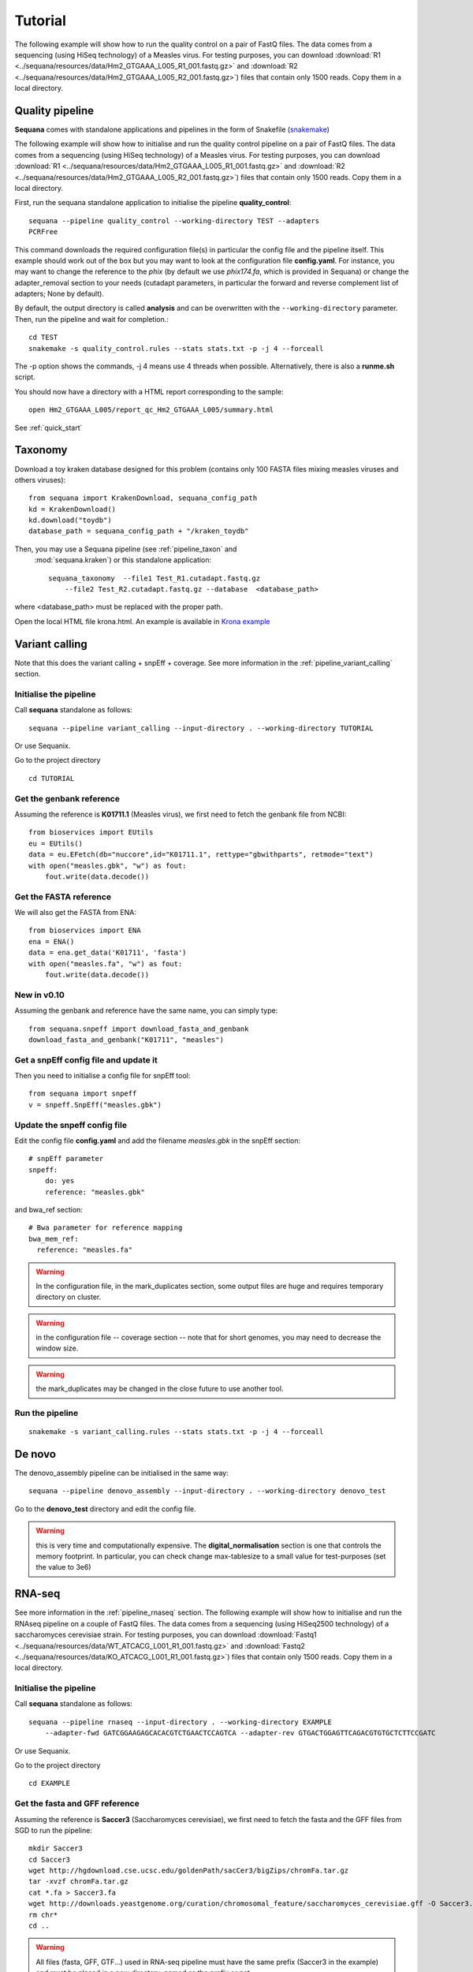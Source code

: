 .. _tutorial:

Tutorial
==========

The following example will show how to run the quality control on a pair of
FastQ files. The data comes from a sequencing (using HiSeq technology) of a
Measles virus. For testing purposes, you can download :download:`R1
<../sequana/resources/data/Hm2_GTGAAA_L005_R1_001.fastq.gz>` and
:download:`R2 <../sequana/resources/data/Hm2_GTGAAA_L005_R2_001.fastq.gz>`)
files that contain only 1500 reads. Copy them in a local directory.


Quality pipeline
---------------------

**Sequana** comes with standalone applications and pipelines in the form of
Snakefile (`snakemake <https://bitbucket.org/snakemake/snakemake/wiki/Home>`_)

The following example will show how to initialise and run the quality control
pipeline
on a pair of FastQ files.
The data comes from a sequencing (using HiSeq technology) of a
Measles virus. For testing purposes, you can download :download:`R1
<../sequana/resources/data/Hm2_GTGAAA_L005_R1_001.fastq.gz>` and
:download:`R2 <../sequana/resources/data/Hm2_GTGAAA_L005_R2_001.fastq.gz>`)
files that contain only 1500 reads. Copy them in a local directory.

First, run the sequana standalone application to initialise the pipeline
**quality_control**::

    sequana --pipeline quality_control --working-directory TEST --adapters
    PCRFree

This command downloads the required configuration file(s) in particular
the config file and the pipeline itself. This example should work out of
the box but you may want to look at the
configuration file **config.yaml**. For instance, you may want to change the
reference to the *phix* (by default we use *phix174.fa*, which is provided in
Sequana) or
change the adapter_removal section to your needs (cutadapt parameters, in
particular the forward and reverse complement list of adapters; None by
default).

By default, the output directory is called **analysis** and can be overwritten
with the ``--working-directory`` parameter. Then, run the pipeline and wait for
completion.::

    cd TEST
    snakemake -s quality_control.rules --stats stats.txt -p -j 4 --forceall

The -p option shows the commands, -j 4 means use 4 threads when possible.
Alternatively, there is also a **runme.sh** script.

You should now have a directory with a HTML report corresponding to the sample::

    open Hm2_GTGAAA_L005/report_qc_Hm2_GTGAAA_L005/summary.html


See :ref:`quick_start`


Taxonomy
-------------------------------

Download a toy kraken database designed for this problem (contains only 100
FASTA files mixing measles viruses and others viruses)::


    from sequana import KrakenDownload, sequana_config_path
    kd = KrakenDownload()
    kd.download("toydb")
    database_path = sequana_config_path + "/kraken_toydb"

Then, you may use a Sequana pipeline (see :ref:`pipeline_taxon` and
 :mod:`sequana.kraken`) or this standalone application::

    sequana_taxonomy  --file1 Test_R1.cutadapt.fastq.gz
        --file2 Test_R2.cutadapt.fastq.gz --database  <database_path>

where <database_path> must be replaced with the proper path.


Open the local HTML file krona.html. An example is available
in  `Krona example <_static/krona.html>`_


Variant calling
-------------------

Note that this does the variant calling + snpEff + coverage.
See more information in the :ref:`pipeline_variant_calling` section.



Initialise the pipeline
~~~~~~~~~~~~~~~~~~~~~~~~~~~~


Call **sequana** standalone as follows::

    sequana --pipeline variant_calling --input-directory . --working-directory TUTORIAL

Or use Sequanix. 

Go to the project directory
::

    cd TUTORIAL


Get the genbank reference
~~~~~~~~~~~~~~~~~~~~~~~~~~~~~


Assuming the reference is **K01711.1** (Measles virus), we first need to fetch
the genbank file from NCBI::

    from bioservices import EUtils
    eu = EUtils()
    data = eu.EFetch(db="nuccore",id="K01711.1", rettype="gbwithparts", retmode="text")
    with open("measles.gbk", "w") as fout:
        fout.write(data.decode())

Get the FASTA reference
~~~~~~~~~~~~~~~~~~~~~~~~~~~~~
We will also get the FASTA from ENA::

    from bioservices import ENA
    ena = ENA()
    data = ena.get_data('K01711', 'fasta')
    with open("measles.fa", "w") as fout:
        fout.write(data.decode())


New in v0.10
~~~~~~~~~~~~~~~~

Assuming the genbank and reference have the same name, you can simply
type::

    from sequana.snpeff import download_fasta_and_genbank
    download_fasta_and_genbank("K01711", "measles")

Get a snpEff config file and update it
~~~~~~~~~~~~~~~~~~~~~~~~~~~~~~~~~~~~~~~~~~~

Then you need to initialise a config file for snpEff tool::

    from sequana import snpeff
    v = snpeff.SnpEff("measles.gbk")

Update the snpeff config file
~~~~~~~~~~~~~~~~~~~~~~~~~~~~~~~~~~

Edit the config file **config.yaml** and add the filename *measles.gbk* in the
snpEff section::

    # snpEff parameter
    snpeff:
        do: yes
        reference: "measles.gbk"

and bwa_ref section::

    # Bwa parameter for reference mapping
    bwa_mem_ref:
      reference: "measles.fa"

.. warning:: In the configuration file, in the mark_duplicates section,
    some output files are huge and requires temporary directory on cluster.


.. warning:: in the configuration file -- coverage section -- note that for short genomes, 
    you may need to decrease the window size.

.. warning:: the mark_duplicates may be changed in the close future to use
   another tool. 


Run the pipeline
~~~~~~~~~~~~~~~~~~~~


::

    snakemake -s variant_calling.rules --stats stats.txt -p -j 4 --forceall


De novo
-------------

The denovo_assembly pipeline can be initialised in the same way::

    sequana --pipeline denovo_assembly --input-directory . --working-directory denovo_test

Go to the **denovo_test** directory and edit the config file. 

.. warning:: this is very time and computationally expensive. The
   **digital_normalisation** section is one that controls the memory footprint.
   In particular, you can check change max-tablesize to a small value for
   test-purposes (set the value to 3e6)




RNA-seq
-------------------


See more information in the :ref:`pipeline_rnaseq` section.
The following example will show how to initialise and run the RNAseq pipeline on a couple of FastQ files.
The data comes from a sequencing (using HiSeq2500 technology) of a saccharomyces cerevisiae strain.
For testing purposes, you can download :download:`Fastq1
<../sequana/resources/data/WT_ATCACG_L001_R1_001.fastq.gz>` and
:download:`Fastq2 <../sequana/resources/data/KO_ATCACG_L001_R1_001.fastq.gz>`)
files that contain only 1500 reads. Copy them in a local directory.


Initialise the pipeline
~~~~~~~~~~~~~~~~~~~~~~~~~~~~


Call **sequana** standalone as follows::

    sequana --pipeline rnaseq --input-directory . --working-directory EXAMPLE
        --adapter-fwd GATCGGAAGAGCACACGTCTGAACTCCAGTCA --adapter-rev GTGACTGGAGTTCAGACGTGTGCTCTTCCGATC

Or use Sequanix.

Go to the project directory
::

    cd EXAMPLE


Get the fasta and GFF reference
~~~~~~~~~~~~~~~~~~~~~~~~~~~~~~~~


Assuming the reference is **Saccer3** (Saccharomyces cerevisiae), we first need to fetch
the fasta and the GFF files from SGD to run the pipeline::

    mkdir Saccer3
    cd Saccer3
    wget http://hgdownload.cse.ucsc.edu/goldenPath/sacCer3/bigZips/chromFa.tar.gz
    tar -xvzf chromFa.tar.gz
    cat *.fa > Saccer3.fa
    wget http://downloads.yeastgenome.org/curation/chromosomal_feature/saccharomyces_cerevisiae.gff -O Saccer3.gff
    rm chr*
    cd ..

.. warning:: All files (fasta, GFF, GTF...) used in RNA-seq pipeline must have the same prefix (Saccer3 in the example)
    and must be placed in a new directory, named as the prefix or not

.. warning:: For the counting step, the RNA-seq pipeline take only GFF files. GTF and SAF files must be integrated soon.

Edit the config file
~~~~~~~~~~~~~~~~~~~~~~~~~~~~~~~~~~

Edit the config file **config.yaml** and fill the genome section::

    genome:
      do: yes
      genome_directory: ../Saccer3
      name: Saccer3 #path to index name
      fasta_file: ../Saccer3/Saccer3.fa
      gff_file: ../Saccer3/Saccer3.gff
      rRNA_file:
      rRNA_feature: "rRNA"


.. warning:: Note fastq_screen if off by default. It's because sequana not embed a database for this tool.
    If you want to run fastq_screen, please see the manual (https://www.bioinformatics.babraham.ac.uk/projects/fastq_screen/)
    and add the config file in the tool section.


Run the pipeline
~~~~~~~~~~~~~~~~~~~~

On local::

    snakemake -s rnaseq.rules --stats stats.txt -p -j 12 --nolock

on SGE cluster::

    snakemake -s rnaseq.rules --stats stats.txt -p -j 12 --nolock --cluster-config cluster_config.json
    --cluster "qsub -l mem_total={cluster.ram} -pe thread {threads} -cwd -e logs -o logs -V -b y "

on slurm cluster ::

    sbatch snakemake -s rnaseq.rules --stats stats.txt -p -j 12 --nolock --cluster-config cluster_config.json
    --cluster "sbatch --mem={cluster.ram} --cpus-per-task={threads} "

